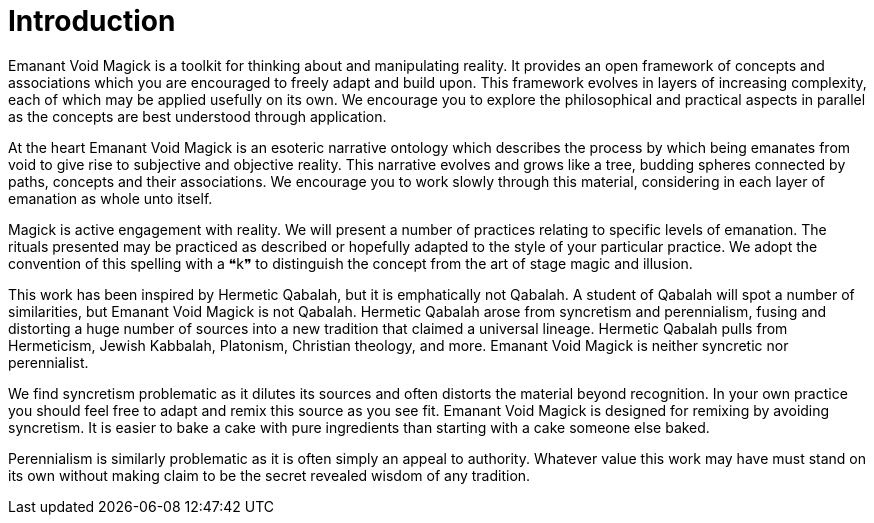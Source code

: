 = Introduction

Emanant Void Magick is a toolkit for thinking about and manipulating reality.
It provides an open framework of concepts and associations which you are encouraged to freely adapt and build upon.
This framework evolves in layers of increasing complexity, each of which may be applied usefully on its own.
We encourage you to explore the philosophical and practical aspects in parallel as the concepts are best understood through application.

At the heart Emanant Void Magick is an esoteric narrative ontology which describes the process by which being emanates from void to give rise to subjective and objective reality.
This narrative evolves and grows like a tree, budding spheres connected by paths, concepts and their associations.
We encourage you to work slowly through this material, considering in each layer of emanation as whole unto itself.

Magick is active engagement with reality.
We will present a number of practices relating to specific levels of emanation.
The rituals presented may be practiced as described or hopefully adapted to the style of your particular practice.
We adopt the convention of this spelling with a ❝k❞ to distinguish the concept from the art of stage magic and illusion.

This work has been inspired by Hermetic Qabalah, but it is emphatically not Qabalah.
A student of Qabalah will spot a number of similarities, but Emanant Void Magick is not Qabalah.
Hermetic Qabalah arose from syncretism and perennialism,
fusing and distorting a huge number of sources into a new tradition that claimed a universal lineage.
Hermetic Qabalah pulls from Hermeticism, Jewish Kabbalah, Platonism, Christian theology, and more.
Emanant Void Magick is neither syncretic nor perennialist.

We find syncretism problematic as it dilutes its sources and often distorts the material beyond recognition.
In your own practice you should feel free to adapt and remix this source as you see fit.
Emanant Void Magick is designed for remixing by avoiding syncretism.
It is easier to bake a cake with pure ingredients than starting with a cake someone else baked.

Perennialism is similarly problematic as it is often simply an appeal to authority.
Whatever value this work may have must stand on its own without making claim to be the secret revealed wisdom of any tradition.
